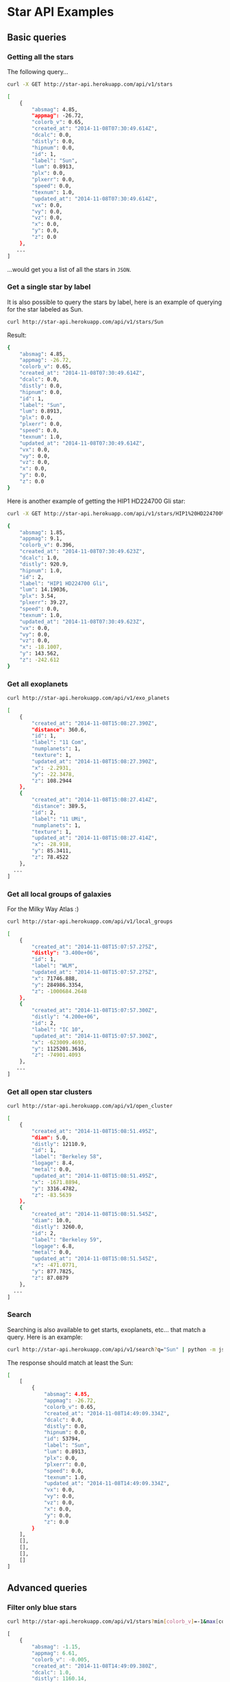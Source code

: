 #+startup: showeverything

* Star API Examples

** Basic queries

*** Getting all the stars 

The following query...

#+BEGIN_SRC sh :results output code :exports both
curl -X GET http://star-api.herokuapp.com/api/v1/stars
#+END_SRC

#+RESULTS:
#+BEGIN_SRC sh
[
    {
        "absmag": 4.85, 
        "appmag": -26.72, 
        "colorb_v": 0.65, 
        "created_at": "2014-11-08T07:30:49.614Z", 
        "dcalc": 0.0, 
        "distly": 0.0, 
        "hipnum": 0.0, 
        "id": 1, 
        "label": "Sun", 
        "lum": 0.8913, 
        "plx": 0.0, 
        "plxerr": 0.0, 
        "speed": 0.0, 
        "texnum": 1.0, 
        "updated_at": "2014-11-08T07:30:49.614Z", 
        "vx": 0.0, 
        "vy": 0.0, 
        "vz": 0.0, 
        "x": 0.0, 
        "y": 0.0, 
        "z": 0.0
    }, 
   ...
]
#+END_SRC

...would get you a list of all the stars in =JSON=.

*** Get a single star by label

It is also possible to query the stars by label, here is an example of querying for the star labeled as Sun.

#+BEGIN_SRC sh :results output code :exports both
curl http://star-api.herokuapp.com/api/v1/stars/Sun
#+END_SRC

Result:

#+RESULTS:
#+BEGIN_SRC sh
{
    "absmag": 4.85, 
    "appmag": -26.72, 
    "colorb_v": 0.65, 
    "created_at": "2014-11-08T07:30:49.614Z", 
    "dcalc": 0.0, 
    "distly": 0.0, 
    "hipnum": 0.0, 
    "id": 1, 
    "label": "Sun", 
    "lum": 0.8913, 
    "plx": 0.0, 
    "plxerr": 0.0, 
    "speed": 0.0, 
    "texnum": 1.0, 
    "updated_at": "2014-11-08T07:30:49.614Z", 
    "vx": 0.0, 
    "vy": 0.0, 
    "vz": 0.0, 
    "x": 0.0, 
    "y": 0.0, 
    "z": 0.0
}
#+END_SRC

Here is another example of getting the HIP1 HD224700 Gli star:

#+BEGIN_SRC sh :results output code :exports both
curl -X GET http://star-api.herokuapp.com/api/v1/stars/HIP1%20HD224700%20Gli | python -m json.tool
#+END_SRC

#+RESULTS:
#+BEGIN_SRC sh
{
    "absmag": 1.85, 
    "appmag": 9.1, 
    "colorb_v": 0.396, 
    "created_at": "2014-11-08T07:30:49.623Z", 
    "dcalc": 1.0, 
    "distly": 920.9, 
    "hipnum": 1.0, 
    "id": 2, 
    "label": "HIP1 HD224700 Gli", 
    "lum": 14.19036, 
    "plx": 3.54, 
    "plxerr": 39.27, 
    "speed": 0.0, 
    "texnum": 1.0, 
    "updated_at": "2014-11-08T07:30:49.623Z", 
    "vx": 0.0, 
    "vy": 0.0, 
    "vz": 0.0, 
    "x": -18.1007, 
    "y": 143.562, 
    "z": -242.612
}
#+END_SRC

*** Get all exoplanets

#+BEGIN_SRC sh :results output code :exports both
curl http://star-api.herokuapp.com/api/v1/exo_planets
#+END_SRC

#+RESULTS:
#+BEGIN_SRC sh
[
    {
        "created_at": "2014-11-08T15:08:27.390Z", 
        "distance": 360.6, 
        "id": 1, 
        "label": "11 Com", 
        "numplanets": 1, 
        "texture": 1, 
        "updated_at": "2014-11-08T15:08:27.390Z", 
        "x": -2.2931, 
        "y": -22.3478, 
        "z": 108.2944
    }, 
    {
        "created_at": "2014-11-08T15:08:27.414Z", 
        "distance": 389.5, 
        "id": 2, 
        "label": "11 UMi", 
        "numplanets": 1, 
        "texture": 1, 
        "updated_at": "2014-11-08T15:08:27.414Z", 
        "x": -28.918, 
        "y": 85.3411, 
        "z": 78.4522
    },
  ...
]
#+END_SRC

*** Get all local groups of galaxies 

For the Milky Way Atlas :)

#+BEGIN_SRC sh :results output code :exports both
curl http://star-api.herokuapp.com/api/v1/local_groups
#+END_SRC

#+RESULTS:
#+BEGIN_SRC sh
[
    {
        "created_at": "2014-11-08T15:07:57.275Z", 
        "distly": "3.400e+06", 
        "id": 1, 
        "label": "WLM", 
        "updated_at": "2014-11-08T15:07:57.275Z", 
        "x": 71746.888, 
        "y": 284986.3354, 
        "z": -1000684.2648
    }, 
    {
        "created_at": "2014-11-08T15:07:57.300Z", 
        "distly": "4.200e+06", 
        "id": 2, 
        "label": "IC 10", 
        "updated_at": "2014-11-08T15:07:57.300Z", 
        "x": -623009.4693, 
        "y": 1125201.3616, 
        "z": -74901.4093
    },
   ...
]
#+END_SRC

*** Get all open star clusters

#+BEGIN_SRC sh :results output code :exports both
curl http://star-api.herokuapp.com/api/v1/open_cluster
#+END_SRC

#+RESULTS:
#+BEGIN_SRC sh
[
    {
        "created_at": "2014-11-08T15:08:51.495Z", 
        "diam": 5.0, 
        "distly": 12110.9, 
        "id": 1, 
        "label": "Berkeley 58", 
        "logage": 8.4, 
        "metal": 0.0, 
        "updated_at": "2014-11-08T15:08:51.495Z", 
        "x": -1671.8894, 
        "y": 3316.4782, 
        "z": -83.5639
    }, 
    {
        "created_at": "2014-11-08T15:08:51.545Z", 
        "diam": 10.0, 
        "distly": 3260.0, 
        "id": 2, 
        "label": "Berkeley 59", 
        "logage": 6.8, 
        "metal": 0.0, 
        "updated_at": "2014-11-08T15:08:51.545Z", 
        "x": -471.0771, 
        "y": 877.7825, 
        "z": 87.0879
    },
  ...
] 
#+END_SRC

*** Search

Searching is also available to get starts, exoplanets, etc... that match a query. Here is an example:

#+BEGIN_SRC sh :results output code :exports both
curl http://star-api.herokuapp.com/api/v1/search?q="Sun" | python -m json.tool
#+END_SRC

The response should match at least the Sun:

#+RESULTS:
#+BEGIN_SRC sh
[
    [
        {
            "absmag": 4.85, 
            "appmag": -26.72, 
            "colorb_v": 0.65, 
            "created_at": "2014-11-08T14:49:09.334Z", 
            "dcalc": 0.0, 
            "distly": 0.0, 
            "hipnum": 0.0, 
            "id": 53794, 
            "label": "Sun", 
            "lum": 0.8913, 
            "plx": 0.0, 
            "plxerr": 0.0, 
            "speed": 0.0, 
            "texnum": 1.0, 
            "updated_at": "2014-11-08T14:49:09.334Z", 
            "vx": 0.0, 
            "vy": 0.0, 
            "vz": 0.0, 
            "x": 0.0, 
            "y": 0.0, 
            "z": 0.0
        }
    ], 
    [], 
    [], 
    [], 
    []
]
#+END_SRC


** Advanced queries

*** Filter only blue stars

# curl "http://star-api.herokuapp.com/api/v1/stars?min%5Bcolorb_v%5D=-1&max%5Bcolorb_v%5D=0" | python -m json.tool | head -n 24

#+BEGIN_SRC sh :results output  :exports both
curl http://star-api.herokuapp.com/api/v1/stars?min[colorb_v]=-1&max[colorb_v]=0
#+END_SRC

#+RESULTS:
#+begin_src js
[
    {
        "absmag": -1.15, 
        "appmag": 6.61, 
        "colorb_v": -0.005, 
        "created_at": "2014-11-08T14:49:09.380Z", 
        "dcalc": 1.0, 
        "distly": 1160.14, 
        "hipnum": 3.0, 
        "id": 53797, 
        "label": "HIP3 HD224699 Gli", 
        "lum": 223.14508, 
        "plx": 2.81, 
        "plxerr": 22.42, 
        "speed": 0.0, 
        "texnum": 1.0, 
        "updated_at": "2014-11-08T14:49:09.380Z", 
        "vx": 0.0, 
        "vy": 0.0, 
        "vz": 0.0, 
        "x": -123.258, 
        "y": 303.6977, 
        "z": -138.6362
    },
   ..
]
#+end_src

*** Filter only red stars

# curl "http://star-api.herokuapp.com/api/v1/stars?min%5Bcolorb_v%5D=0&max%5Bcolorb_v%5D=1" | python -m json.tool | head -n 25

#+BEGIN_SRC sh :results output  :exports both
curl http://star-api.herokuapp.com/api/v1/stars?min[colorb_v]=0&max[colorb_v]=1
#+END_SRC

#+RESULTS:
#+begin_src js
[
    {
        "absmag": 4.85, 
        "appmag": -26.72, 
        "colorb_v": 0.65, 
        "created_at": "2014-11-08T14:49:09.334Z", 
        "dcalc": 0.0, 
        "distly": 0.0, 
        "hipnum": 0.0, 
        "id": 53794, 
        "label": "Sun", 
        "lum": 0.8913, 
        "plx": 0.0, 
        "plxerr": 0.0, 
        "speed": 0.0, 
        "texnum": 1.0, 
        "updated_at": "2014-11-08T14:49:09.334Z", 
        "vx": 0.0, 
        "vy": 0.0, 
        "vz": 0.0, 
        "x": 0.0, 
        "y": 0.0, 
        "z": 0.0
    }, 
    ..
]
#+end_src

*** Filter stars you can see with the naked yield

#+BEGIN_SRC sh :results output  :exports both
curl "http://star-api.herokuapp.com/api/v1/stars?min%5Bappmag%5D=-2.5&max%5Bappmag%5D=6.5" | python -m json.tool | head -n 24
#+END_SRC

#+RESULTS:
#+begin_src js
[
    {
        "absmag": 1.97, 
        "appmag": 6.28, 
        "colorb_v": 0.636, 
        "created_at": "2014-11-08T14:49:09.584Z", 
        "dcalc": 1.0, 
        "distly": 237.26, 
        "hipnum": 25.0, 
        "id": 53818, 
        "label": "HIP25 HD224750 Gli", 
        "lum": 12.64813, 
        "plx": 13.74, 
        "plxerr": 7.13, 
        "speed": 46.039, 
        "texnum": 1.0, 
        "updated_at": "2014-11-08T14:49:09.584Z", 
        "vx": -0.815, 
        "vy": -28.729, 
        "vz": -35.966, 
        "x": 21.6675, 
        "y": -12.2538, 
        "z": -68.391
    }, 
   ...
]
#+end_src

*** Filters for stars brighter than 7.5 mag

#+BEGIN_SRC sh :results output  :exports both
curl "http://star-api.herokuapp.com/api/v1/stars?max%5Bappmag%5D=7.5"
#+END_SRC

#+RESULTS:
#+begin_src js
[
    {
        "absmag": 4.85, 
        "appmag": -26.72, 
        "colorb_v": 0.65, 
        "created_at": "2014-11-08T14:49:09.334Z", 
        "dcalc": 0.0, 
        "distly": 0.0, 
        "hipnum": 0.0, 
        "id": 53794, 
        "label": "Sun", 
        "lum": 0.8913, 
        "plx": 0.0, 
        "plxerr": 0.0, 
        "speed": 0.0, 
        "texnum": 1.0, 
        "updated_at": "2014-11-08T14:49:09.334Z", 
        "vx": 0.0, 
        "vy": 0.0, 
        "vz": 0.0, 
        "x": 0.0, 
        "y": 0.0, 
        "z": 0.0
    }, 
   ...
]
#+end_src

*** Filter only the trig parallax stars

#+BEGIN_SRC sh :results output  :exports both
curl http://star-api.herokuapp.com/api/v1/stars?dcalc=1 | python -m json.tool | head -n 24
#+END_SRC

#+RESULTS:
#+begin_src js
[
    {
        "absmag": 4.85, 
        "appmag": -26.72, 
        "colorb_v": 0.65, 
        "created_at": "2014-11-08T14:49:09.334Z", 
        "dcalc": 0.0, 
        "distly": 0.0, 
        "hipnum": 0.0, 
        "id": 53794, 
        "label": "Sun", 
        "lum": 0.8913, 
        "plx": 0.0, 
        "plxerr": 0.0, 
        "speed": 0.0, 
        "texnum": 1.0, 
        "updated_at": "2014-11-08T14:49:09.334Z", 
        "vx": 0.0, 
        "vy": 0.0, 
        "vz": 0.0, 
        "x": 0.0, 
        "y": 0.0, 
        "z": 0.0
    }, 
  ...
]
#+end_src

*** Filter only the weighted mean stars

#+BEGIN_SRC sh :results output  :exports both
curl http://star-api.herokuapp.com/api/v1/stars?dcalc=2
#+END_SRC

#+RESULTS:
#+begin_src js
[
    {
        "absmag": 4.85, 
        "appmag": -26.72, 
        "colorb_v": 0.65, 
        "created_at": "2014-11-08T14:49:09.334Z", 
        "dcalc": 0.0, 
        "distly": 0.0, 
        "hipnum": 0.0, 
        "id": 53794, 
        "label": "Sun", 
        "lum": 0.8913, 
        "plx": 0.0, 
        "plxerr": 0.0, 
        "speed": 0.0, 
        "texnum": 1.0, 
        "updated_at": "2014-11-08T14:49:09.334Z", 
        "vx": 0.0, 
        "vy": 0.0, 
        "vz": 0.0, 
        "x": 0.0, 
        "y": 0.0, 
        "z": 0.0
    }, 
 ...
]
#+end_src

*** COMMENT Filter all the intrinsically bright stars

#+BEGIN_SRC sh :results output  :exports both
curl "http://star-api.herokuapp.com/api/v1/stars?min%5Babsmag%5D=10&max%5Babsmag%5D=-3" | python -m json.tool
#+END_SRC

#+RESULTS:
: []

*** COMMENT Filter all the intrinsically faint stars

#+BEGIN_SRC sh :results output  :exports both
curl "http://star-api.herokuapp.com/api/v1/stars?min%5Babsmag%5D=0&max%5Babsmag%5D=-3" | python -m json.tool
#+END_SRC

#+RESULTS:
: []

*** Filter all stars within 100 light-years

#+BEGIN_SRC sh :results output  :exports both
curl http://star-api.herokuapp.com/api/v1/stars?max%5Bdistly%5D=100
#+END_SRC

#+RESULTS:
#+begin_src js
[
    {
        "absmag": 4.85, 
        "appmag": -26.72, 
        "colorb_v": 0.65, 
        "created_at": "2014-11-08T14:49:09.334Z", 
        "dcalc": 0.0, 
        "distly": 0.0, 
        "hipnum": 0.0, 
        "id": 53794, 
        "label": "Sun", 
        "lum": 0.8913, 
        "plx": 0.0, 
        "plxerr": 0.0, 
        "speed": 0.0, 
        "texnum": 1.0, 
        "updated_at": "2014-11-08T14:49:09.334Z", 
        "vx": 0.0, 
        "vy": 0.0, 
        "vz": 0.0, 
        "x": 0.0, 
        "y": 0.0, 
        "z": 0.0
    }, 
   ...
]
#+end_src

*** Filter all stars within 500 light-years

#+BEGIN_SRC sh :results output  :exports both
curl http://star-api.herokuapp.com/api/v1/stars?max%5Bdistly%5D=500
#+END_SRC

#+RESULTS:
#+begin_src js 
[
    {
        "absmag": 4.85, 
        "appmag": -26.72, 
        "colorb_v": 0.65, 
        "created_at": "2014-11-08T14:49:09.334Z", 
        "dcalc": 0.0, 
        "distly": 0.0, 
        "hipnum": 0.0, 
        "id": 53794, 
        "label": "Sun", 
        "lum": 0.8913, 
        "plx": 0.0, 
        "plxerr": 0.0, 
        "speed": 0.0, 
        "texnum": 1.0, 
        "updated_at": "2014-11-08T14:49:09.334Z", 
        "vx": 0.0, 
        "vy": 0.0, 
        "vz": 0.0, 
        "x": 0.0, 
        "y": 0.0, 
        "z": 0.0
    }, 
    {
        "absmag": 5.97, 
        "appmag": 9.27, 
        "colorb_v": 1.038, 
        "created_at": "2014-11-08T14:49:09.370Z", 
        "dcalc": 1.0, 
        "distly": 148.86, 
        "hipnum": 2.0, 
        "id": 53796, 
        "label": "HIP2 HD224690 Gli", 
        "lum": 0.31704, 
        "plx": 21.9, 
        "plxerr": 14.16, 
        "speed": 0.0, 
        "texnum": 1.0, 
        "updated_at": "2014-11-08T14:49:09.370Z", 
        "vx": 0.0, 
        "vy": 0.0, 
        "vz": 0.0, 
        "x": 5.0098, 
        "y": 9.8817, 
        "z": -44.2976
    }, 
  ...
]
#+end_src

